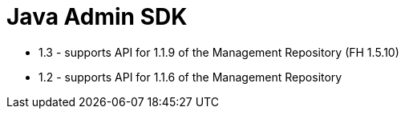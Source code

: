 = Java Admin SDK

- 1.3 - supports API for 1.1.9 of the Management Repository (FH 1.5.10)
- 1.2 - supports API for 1.1.6 of the Management Repository